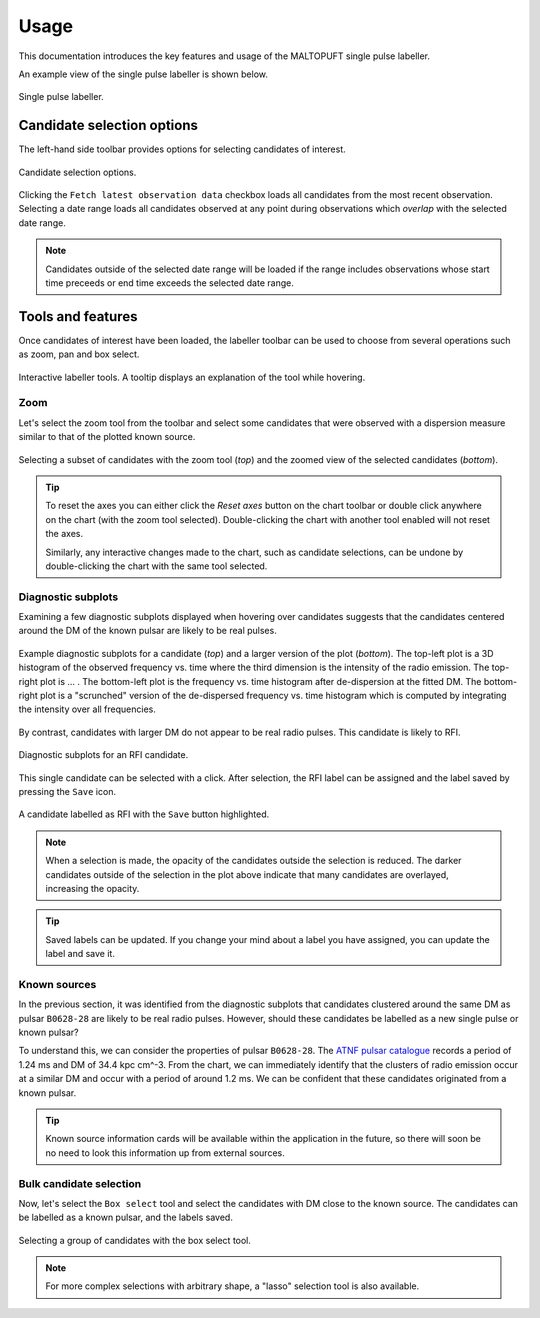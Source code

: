 =====
Usage
=====

This documentation introduces the key features and usage of the MALTOPUFT single pulse labeller.

An example view of the single pulse labeller is shown below.

.. figure:: ../../assets/usage/labeller.png
   :align: center

   Single pulse labeller.

Candidate selection options
===========================

The left-hand side toolbar provides options for selecting candidates of interest.

.. figure:: ../../assets/usage/candidate-selection.png
   :align: center

   Candidate selection options.

Clicking the ``Fetch latest observation data`` checkbox loads all candidates from the most recent observation. Selecting a date range loads all candidates observed at any point during observations which *overlap* with the selected date range.

.. note::

    Candidates outside of the selected date range will be loaded if the range includes observations whose start time preceeds or end time exceeds the selected date range.

Tools and features
==================

Once candidates of interest have been loaded, the labeller toolbar can be used to choose from several operations such as zoom, pan and box select. 

.. figure:: ../../assets/usage/plotly-chart-toolbar.png
   :align: center

   Interactive labeller tools. A tooltip displays an explanation of the tool while hovering.

Zoom
----

Let's select the zoom tool from the toolbar and select some candidates that were observed with a dispersion measure similar to that of the plotted known source.

.. figure:: ../../assets/usage/zoom-selection.png
   :align: center

.. figure:: ../../assets/usage/zoom-view.png
   :align: center

   Selecting a subset of candidates with the zoom tool (`top`) and the zoomed view of the selected candidates (`bottom`).

.. tip::

    To reset the axes you can either click the `Reset axes` button on the chart toolbar or double click anywhere on the chart (with the zoom tool selected). Double-clicking the chart with another tool enabled will not reset the axes.

    Similarly, any interactive changes made to the chart, such as candidate selections, can be undone by double-clicking the chart with the same tool selected.

Diagnostic subplots
-------------------

Examining a few diagnostic subplots displayed when hovering over candidates suggests that the candidates centered around the DM of the known pulsar are likely to be real pulses.

.. figure:: ../../assets/usage/hover-subplot-zoom.png
   :align: center

.. figure:: ../../assets/usage/single-pulse.jpg
   :align: center

   Example diagnostic subplots for a candidate (`top`) and a larger version of the plot (`bottom`). The top-left plot is a 3D histogram of the observed frequency vs. time where the third dimension is the intensity of the radio emission. The top-right plot is ... . The bottom-left plot is the frequency vs. time histogram after de-dispersion at the fitted DM. The bottom-right plot is a "scrunched" version of the de-dispersed frequency vs. time histogram which is computed by integrating the intensity over all frequencies.

By contrast, candidates with larger DM do not appear to be real radio pulses. This candidate is likely to RFI.

.. figure:: ../../assets/usage/candidate-rfi.png
   :align: center

   Diagnostic subplots for an RFI candidate.

This single candidate can be selected with a click. After selection, the RFI label can be assigned and the label saved by pressing the ``Save`` icon.

.. figure:: ../../assets/usage/label-candidate-rfi.png
   :align: center

   A candidate labelled as RFI with the ``Save`` button highlighted.

.. note::

    When a selection is made, the opacity of the candidates outside the selection is reduced. The darker candidates outside of the selection in the plot above indicate that many candidates are overlayed, increasing the opacity.

.. tip::

    Saved labels can be updated. If you change your mind about a label you have assigned, you can update the label and save it.

Known sources
-------------

In the previous section, it was identified from the diagnostic subplots that candidates clustered around the same DM as pulsar ``B0628-28`` are likely to be real radio pulses. However, should these candidates be labelled as a new single pulse or known pulsar?

To understand this, we can consider the properties of pulsar ``B0628-28``. The `ATNF pulsar catalogue <https://www.atnf.csiro.au/people/pulsar/psrcat/psrcat_help.html>`_ records a period of 1.24 ms and DM of 34.4 kpc cm^-3. From the chart, we can immediately identify that the clusters of radio emission occur at a similar DM and occur with a period of around 1.2 ms. We can be confident that these candidates originated from a known pulsar.

.. tip::
    
    Known source information cards will be available within the application in the future, so there will soon be no need to look this information up from external sources.

Bulk candidate selection
------------------------

Now, let's select the ``Box select`` tool and select the candidates with DM close to the known source. The candidates can be labelled as a known pulsar, and the labels saved.

.. figure:: ../../assets/usage/zoom-selection.png
   :align: center

   Selecting a group of candidates with the box select tool.

.. note::

    For more complex selections with arbitrary shape, a "lasso" selection tool is also available.
